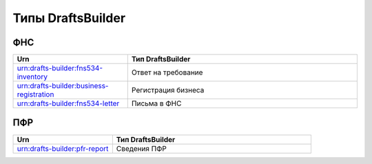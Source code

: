 Типы DraftsBuilder
===================

ФНС
---

.. csv-table:: 
   :header: "Urn", "Тип DraftsBuilder"
   :widths: 20 40

   "urn:drafts-builder:fns534-inventory", "Ответ на требование"
   "urn:drafts-builder:business-registration","Регистрация бизнеса"
   "urn:drafts-builder:fns534-letter", "Письма в ФНС"

ПФР
---

.. csv-table:: 
   :header: "Urn", "Тип DraftsBuilder"
   :widths: 20 40

   "urn:drafts-builder:pfr-report", "Сведения ПФР"